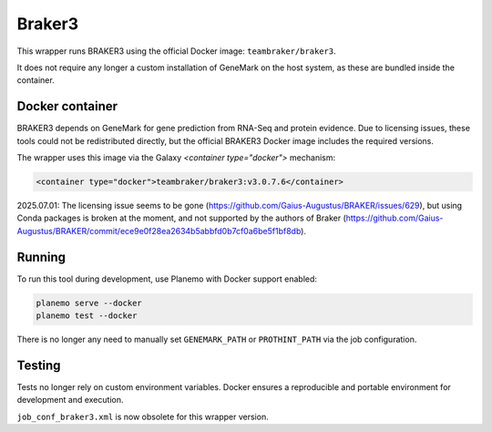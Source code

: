 Braker3
=======

This wrapper runs BRAKER3 using the official Docker image: ``teambraker/braker3``.

It does not require any longer a custom installation of GeneMark on the host system, as these are bundled inside the container.

Docker container
----------------

BRAKER3 depends on GeneMark for gene prediction from RNA-Seq and protein evidence.
Due to licensing issues, these tools could not be redistributed directly, but the official BRAKER3 Docker image includes the required versions.

The wrapper uses this image via the Galaxy `<container type="docker">` mechanism:

.. code-block:: xml

    <container type="docker">teambraker/braker3:v3.0.7.6</container>

2025.07.01: The licensing issue seems to be gone (https://github.com/Gaius-Augustus/BRAKER/issues/629), but using Conda packages is broken at the moment,
and not supported by the authors of Braker (https://github.com/Gaius-Augustus/BRAKER/commit/ece9e0f28ea2634b5abbfd0b7cf0a6be5f1bf8db).

Running
-------

To run this tool during development, use Planemo with Docker support enabled:

.. code-block:: bash

    planemo serve --docker
    planemo test --docker

There is no longer any need to manually set ``GENEMARK_PATH`` or ``PROTHINT_PATH`` via the job configuration.

Testing
-------

Tests no longer rely on custom environment variables. Docker ensures a reproducible and portable environment for development and execution.

``job_conf_braker3.xml`` is now obsolete for this wrapper version.
